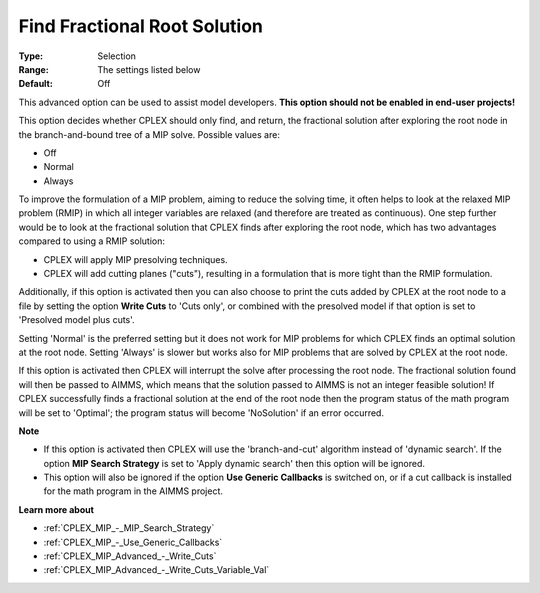 .. _CPLEX_MIP_Advanced_-_Find_Fractional_Root_Solution:


Find Fractional Root Solution
=============================



:Type:	Selection	
:Range:	The settings listed below	
:Default:	Off	



This advanced option can be used to assist model developers. **This option should not be enabled in end-user projects!** 



This option decides whether CPLEX should only find, and return, the fractional solution after exploring the root node in the branch-and-bound tree of a MIP solve. Possible values are:



*	Off
*	Normal
*	Always




To improve the formulation of a MIP problem, aiming to reduce the solving time, it often helps to look at the relaxed MIP problem (RMIP) in which all integer variables are relaxed (and therefore are treated as continuous). One step further would be to look at the fractional solution that CPLEX finds after exploring the root node, which has two advantages compared to using a RMIP solution:





*   CPLEX will apply MIP presolving techniques.




*   CPLEX will add cutting planes ("cuts"), resulting in a formulation that is more tight than the RMIP formulation.




Additionally, if this option is activated then you can also choose to print the cuts added by CPLEX at the root node to a file by setting the option **Write Cuts**  to 'Cuts only', or combined with the presolved model if that option is set to 'Presolved model plus cuts'.





Setting 'Normal' is the preferred setting but it does not work for MIP problems for which CPLEX finds an optimal solution at the root node. Setting 'Always' is slower but works also for MIP problems that are solved by CPLEX at the root node.





If this option is activated then CPLEX will interrupt the solve after processing the root node. The fractional solution found will then be passed to AIMMS, which means that the solution passed to AIMMS is not an integer feasible solution! If CPLEX successfully finds a fractional solution at the end of the root node then the program status of the math program will be set to 'Optimal'; the program status will become 'NoSolution' if an error occurred.





**Note** 

*	If this option is activated then CPLEX will use the 'branch-and-cut' algorithm instead of 'dynamic search'. If the option **MIP Search Strategy**  is set to 'Apply dynamic search' then this option will be ignored.
*	This option will also be ignored if the option **Use Generic Callbacks**  is switched on, or if a cut callback is installed for the math program in the AIMMS project.




**Learn more about** 

*	:ref:`CPLEX_MIP_-_MIP_Search_Strategy` 
*	:ref:`CPLEX_MIP_-_Use_Generic_Callbacks` 
*	:ref:`CPLEX_MIP_Advanced_-_Write_Cuts` 
*	:ref:`CPLEX_MIP_Advanced_-_Write_Cuts_Variable_Val` 
